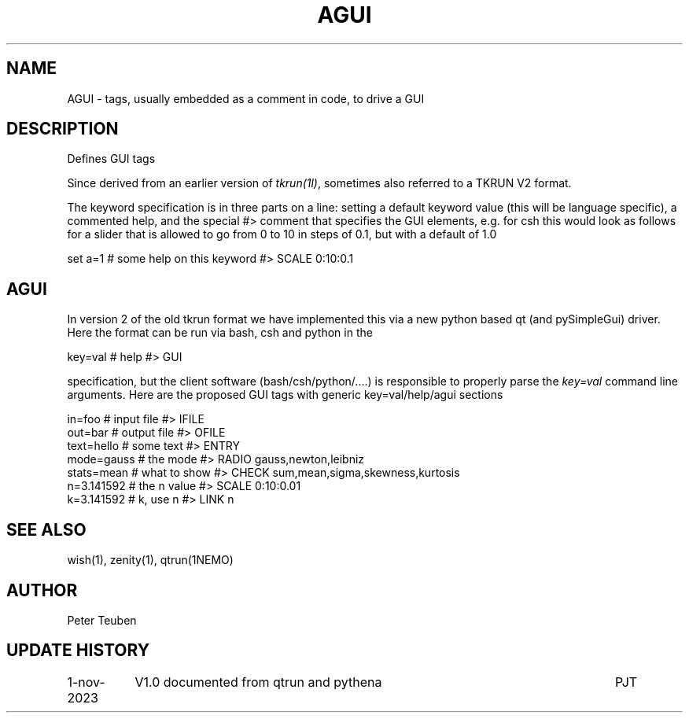 .TH AGUI 5 "1 November 2023"

.SH "NAME"
AGUI \- tags, usually embedded as a comment in code, to drive a GUI

.SH "DESCRIPTION"
Defines GUI tags 
.PP
Since derived from an earlier version of \fItkrun(1l)\fP, sometimes
also referred to a TKRUN V2 format.
.PP
The keyword specification is in three parts on a line:
setting a default keyword value (this will be language specific),
a commented help, and the special #> comment that specifies
the GUI elements, e.g. for csh this would look as follows
for a slider that is allowed to go from 0 to 10 in steps of 0.1, but
with a default of 1.0
.nf

    set a=1   # some help on this keyword        #> SCALE  0:10:0.1

.fi


.SH "AGUI"
In version 2 of the old tkrun format we have implemented this via a new python based qt (and pySimpleGui) driver.
Here the format can be run via bash, csh and python in the
.nf

    key=val  # help    #> GUI

.fi
specification, but the client software (bash/csh/python/....) is responsible to properly parse the \fIkey=val\fP
command line arguments.  Here are the proposed GUI tags with generic key=val/help/agui sections

.nf

   in=foo        # input file      #> IFILE
   out=bar       # output file     #> OFILE
   text=hello    # some text       #> ENTRY
   mode=gauss    # the mode        #> RADIO gauss,newton,leibniz
   stats=mean    # what to show    #> CHECK sum,mean,sigma,skewness,kurtosis
   n=3.141592    # the n value     #> SCALE 0:10:0.01
   k=3.141592    # k, use n        #> LINK  n

.fi

.SH "SEE ALSO"
wish(1), zenity(1), qtrun(1NEMO)


.SH "AUTHOR"
Peter Teuben

.SH "UPDATE HISTORY"
.nf
.ta +1.5i +5.5i
1-nov-2023	V1.0 documented from qtrun and pythena	PJT
.fi
